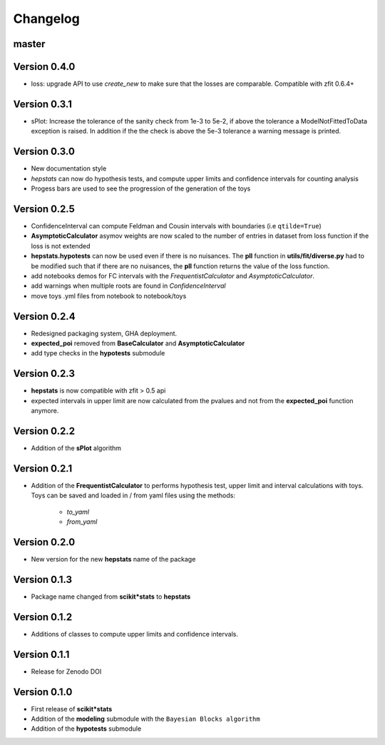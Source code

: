Changelog
=========

master
******


Version 0.4.0
*************

* loss: upgrade API to use `create_new` to make sure that the losses are comparable. Compatible with zfit 0.6.4+

Version 0.3.1
*************
* sPlot: Increase the tolerance of the sanity check from 1e-3 to 5e-2, if above the tolerance a ModelNotFittedToData
  exception is raised. In addition if the the check is above the 5e-3 tolerance a warning message is printed.


Version 0.3.0
*************
* New documentation style
* `hepstats` can now do hypothesis tests, and compute upper limits and confidence intervals for counting analysis
* Progess bars are used to see the progression of the generation of the toys

Version 0.2.5
*************
* ConfidenceInterval can compute Feldman and Cousin intervals with boundaries (i.e ``qtilde=True``)
* **AsymptoticCalculator** asymov weights are now scaled to the number of entries in dataset from loss
  function if the loss is not extended
* **hepstats.hypotests** can now be used even if there is no nuisances. The **pll** function in **utils/fit/diverse.py**
  had to be modified such that if there are no nuisances, the **pll** function returns the value of the loss function.
* add notebooks demos for FC intervals with the `FrequentistCalculator` and `AsymptoticCalculator`.
* add warnings when multiple roots are found in `ConfidenceInterval`
* move toys .yml files from notebook to notebook/toys

Version 0.2.4
*************
* Redesigned packaging system, GHA deployment.
* **expected_poi** removed from **BaseCalculator** and **AsymptoticCalculator**
* add type checks in the **hypotests** submodule

Version 0.2.3
**************
* **hepstats** is now compatible with zfit > 0.5 api
* expected intervals in upper limit are now calculated from the pvalues and not from the **expected_poi**
  function anymore.

Version 0.2.2
**************
* Addition of the **sPlot** algorithm

Version 0.2.1
**************
* Addition of the **FrequentistCalculator** to performs hypothesis test, upper limit and interval calculations
  with toys. Toys can be saved and loaded in / from yaml files using the methods:
   * `to_yaml`
   * `from_yaml`

Version 0.2.0
**************
* New version for the new **hepstats** name of the package

Version 0.1.3
**************
* Package name changed from **scikit*stats** to **hepstats**

Version 0.1.2
**************
* Additions of classes to compute upper limits and confidence intervals.

Version 0.1.1
**************
* Release for Zenodo DOI

Version 0.1.0
**************
* First release of **scikit*stats**
* Addition of the **modeling** submodule with the ``Bayesian Blocks algorithm``
* Addition of the **hypotests** submodule
